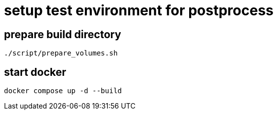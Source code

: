 = setup test environment for postprocess 

== prepare build directory

----
./script/prepare_volumes.sh
----

== start docker

----
docker compose up -d --build
----
